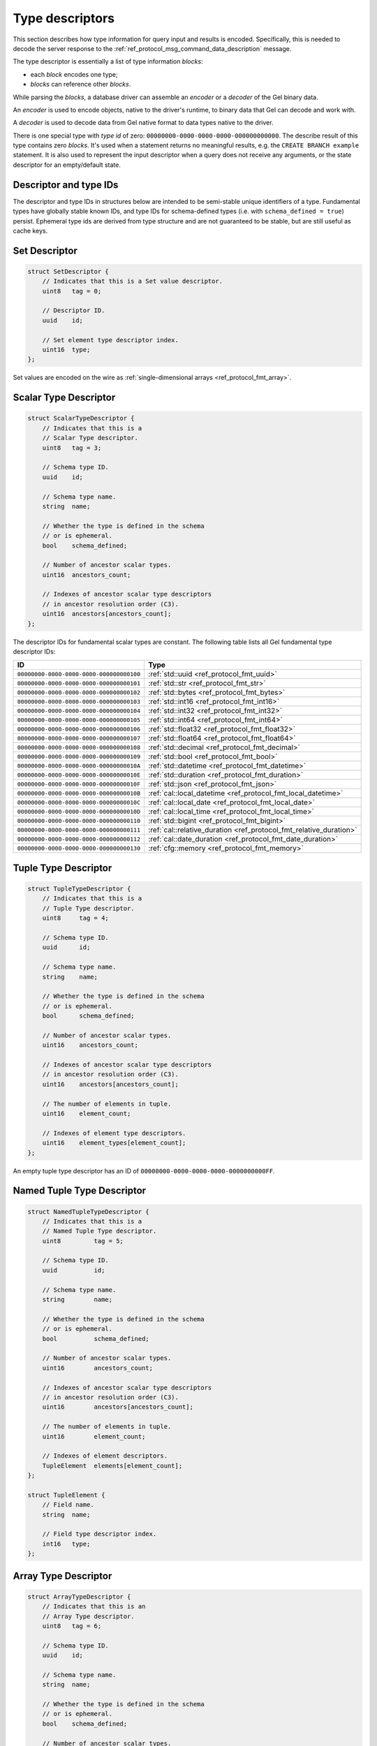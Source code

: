 .. _ref_proto_typedesc:

================
Type descriptors
================

This section describes how type information for query input and results
is encoded.  Specifically, this is needed to decode the server response to
the :ref:`ref_protocol_msg_command_data_description` message.

The type descriptor is essentially a list of type information *blocks*:

* each *block* encodes one type;

* *blocks* can reference other *blocks*.

While parsing the *blocks*, a database driver can assemble an
*encoder* or a *decoder* of the Gel binary data.

An *encoder* is used to encode objects, native to the driver's runtime,
to binary data that Gel can decode and work with.

A *decoder* is used to decode data from Gel native format to
data types native to the driver.

There is one special type with *type id* of zero:
``00000000-0000-0000-0000-000000000000``. The describe result of this type
contains zero *blocks*. It's used when a statement returns no meaningful
results, e.g. the ``CREATE BRANCH example`` statement.  It is also used to
represent the input descriptor when a query does not receive any arguments,
or the state descriptor for an empty/default state.

.. versionadded:: 6.0

   Added ``SQLRecordDescriptor``.


Descriptor and type IDs
=======================

The descriptor and type IDs in structures below are intended to be semi-stable
unique identifiers of a type.  Fundamental types have globally stable known
IDs, and type IDs for schema-defined types (i.e. with
``schema_defined = true``) persist.  Ephemeral type ids are derived from
type structure and are not guaranteed to be stable, but are still useful
as cache keys.


Set Descriptor
==============

.. code-block:: c

    struct SetDescriptor {
        // Indicates that this is a Set value descriptor.
        uint8   tag = 0;

        // Descriptor ID.
        uuid    id;

        // Set element type descriptor index.
        uint16  type;
    };

Set values are encoded on the wire as
:ref:`single-dimensional arrays <ref_protocol_fmt_array>`.


Scalar Type Descriptor
======================

.. code-block:: c

    struct ScalarTypeDescriptor {
        // Indicates that this is a
        // Scalar Type descriptor.
        uint8   tag = 3;

        // Schema type ID.
        uuid    id;

        // Schema type name.
        string  name;

        // Whether the type is defined in the schema
        // or is ephemeral.
        bool    schema_defined;

        // Number of ancestor scalar types.
        uint16  ancestors_count;

        // Indexes of ancestor scalar type descriptors
        // in ancestor resolution order (C3).
        uint16  ancestors[ancestors_count];
    };

The descriptor IDs for fundamental scalar types are constant.
The following table lists all Gel fundamental type descriptor IDs:

.. list-table::
   :header-rows: 1

   * - ID
     - Type

   * - ``00000000-0000-0000-0000-000000000100``
     - :ref:`std::uuid <ref_protocol_fmt_uuid>`

   * - ``00000000-0000-0000-0000-000000000101``
     - :ref:`std::str <ref_protocol_fmt_str>`

   * - ``00000000-0000-0000-0000-000000000102``
     - :ref:`std::bytes <ref_protocol_fmt_bytes>`

   * - ``00000000-0000-0000-0000-000000000103``
     - :ref:`std::int16 <ref_protocol_fmt_int16>`

   * - ``00000000-0000-0000-0000-000000000104``
     - :ref:`std::int32 <ref_protocol_fmt_int32>`

   * - ``00000000-0000-0000-0000-000000000105``
     - :ref:`std::int64 <ref_protocol_fmt_int64>`

   * - ``00000000-0000-0000-0000-000000000106``
     - :ref:`std::float32 <ref_protocol_fmt_float32>`

   * - ``00000000-0000-0000-0000-000000000107``
     - :ref:`std::float64 <ref_protocol_fmt_float64>`

   * - ``00000000-0000-0000-0000-000000000108``
     - :ref:`std::decimal <ref_protocol_fmt_decimal>`

   * - ``00000000-0000-0000-0000-000000000109``
     - :ref:`std::bool <ref_protocol_fmt_bool>`

   * - ``00000000-0000-0000-0000-00000000010A``
     - :ref:`std::datetime <ref_protocol_fmt_datetime>`

   * - ``00000000-0000-0000-0000-00000000010E``
     - :ref:`std::duration <ref_protocol_fmt_duration>`

   * - ``00000000-0000-0000-0000-00000000010F``
     - :ref:`std::json <ref_protocol_fmt_json>`

   * - ``00000000-0000-0000-0000-00000000010B``
     - :ref:`cal::local_datetime <ref_protocol_fmt_local_datetime>`

   * - ``00000000-0000-0000-0000-00000000010C``
     - :ref:`cal::local_date <ref_protocol_fmt_local_date>`

   * - ``00000000-0000-0000-0000-00000000010D``
     - :ref:`cal::local_time <ref_protocol_fmt_local_time>`

   * - ``00000000-0000-0000-0000-000000000110``
     - :ref:`std::bigint <ref_protocol_fmt_bigint>`

   * - ``00000000-0000-0000-0000-000000000111``
     - :ref:`cal::relative_duration <ref_protocol_fmt_relative_duration>`

   * - ``00000000-0000-0000-0000-000000000112``
     - :ref:`cal::date_duration <ref_protocol_fmt_date_duration>`

   * - ``00000000-0000-0000-0000-000000000130``
     - :ref:`cfg::memory <ref_protocol_fmt_memory>`


Tuple Type Descriptor
=====================

.. code-block:: c

    struct TupleTypeDescriptor {
        // Indicates that this is a
        // Tuple Type descriptor.
        uint8     tag = 4;

        // Schema type ID.
        uuid      id;

        // Schema type name.
        string    name;

        // Whether the type is defined in the schema
        // or is ephemeral.
        bool      schema_defined;

        // Number of ancestor scalar types.
        uint16    ancestors_count;

        // Indexes of ancestor scalar type descriptors
        // in ancestor resolution order (C3).
        uint16    ancestors[ancestors_count];

        // The number of elements in tuple.
        uint16    element_count;

        // Indexes of element type descriptors.
        uint16    element_types[element_count];
    };

An empty tuple type descriptor has an ID of
``00000000-0000-0000-0000-0000000000FF``.


Named Tuple Type Descriptor
===========================

.. code-block:: c

    struct NamedTupleTypeDescriptor {
        // Indicates that this is a
        // Named Tuple Type descriptor.
        uint8         tag = 5;

        // Schema type ID.
        uuid          id;

        // Schema type name.
        string        name;

        // Whether the type is defined in the schema
        // or is ephemeral.
        bool          schema_defined;

        // Number of ancestor scalar types.
        uint16        ancestors_count;

        // Indexes of ancestor scalar type descriptors
        // in ancestor resolution order (C3).
        uint16        ancestors[ancestors_count];

        // The number of elements in tuple.
        uint16        element_count;

        // Indexes of element descriptors.
        TupleElement  elements[element_count];
    };

    struct TupleElement {
        // Field name.
        string  name;

        // Field type descriptor index.
        int16   type;
    };


Array Type Descriptor
=====================

.. code-block:: c

    struct ArrayTypeDescriptor {
        // Indicates that this is an
        // Array Type descriptor.
        uint8   tag = 6;

        // Schema type ID.
        uuid    id;

        // Schema type name.
        string  name;

        // Whether the type is defined in the schema
        // or is ephemeral.
        bool    schema_defined;

        // Number of ancestor scalar types.
        uint16  ancestors_count;

        // Indexes of ancestor scalar type descriptors
        // in ancestor resolution order (C3).
        uint16  ancestors[ancestors_count];

        // Array element type.
        uint16  type;

        // The number of array dimensions, at least 1.
        uint16  dimension_count;

        // Sizes of array dimensions, -1 indicates
        // unbound dimension.
        int32   dimensions[dimension_count];
    };


Enumeration Type Descriptor
===========================

.. code-block:: c

    struct EnumerationTypeDescriptor {
        // Indicates that this is an
        // Enumeration Type descriptor.
        uint8   tag = 7;

        // Schema type ID.
        uuid    id;

        // Schema type name.
        string  name;

        // Whether the type is defined in the schema
        // or is ephemeral.
        bool    schema_defined;

        // Number of ancestor scalar types.
        uint16  ancestors_count;

        // Indexes of ancestor scalar type descriptors
        // in ancestor resolution order (C3).
        uint16  ancestors[ancestors_count];

        // The number of enumeration members.
        uint16  member_count;

        // Names of enumeration members.
        string  members[member_count];
    };


Range Type Descriptor
=====================

.. code-block:: c

    struct RangeTypeDescriptor {
        // Indicates that this is a
        // Range Type descriptor.
        uint8   tag = 9;

        // Schema type ID.
        uuid    id;

        // Schema type name.
        string  name;

        // Whether the type is defined in the schema
        // or is ephemeral.
        bool    schema_defined;

        // Number of ancestor scalar types.
        uint16  ancestors_count;

        // Indexes of ancestor scalar type descriptors
        // in ancestor resolution order (C3).
        uint16  ancestors[ancestors_count];

        // Range type descriptor index.
        uint16  type;
    };

Ranges are encoded on the wire as :ref:`ranges <ref_protocol_fmt_range>`.


Object Type Descriptor
======================

.. code-block:: c

    struct ObjectTypeDescriptor {
        // Indicates that this is an
        // object type descriptor.
        uint8   tag = 10;

        // Schema type ID.
        uuid    id;

        // Schema type name (can be empty for ephemeral free object types).
        string  name;

        // Whether the type is defined in the schema
        // or is ephemeral.
        bool    schema_defined;
    };


Compound Type Descriptor
========================

.. code-block:: c

    struct CompoundTypeDescriptor {
        // Indicates that this is a
        // compound type descriptor.
        uint8                 tag = 11;

        // Schema type ID.
        uuid                  id;

        // Schema type name.
        string                name;

        // Whether the type is defined in the schema
        // or is ephemeral.
        bool                  schema_defined;

        // Compound type operation, see TypeOperation below.
        uint8<TypeOperation>  op;

        // Number of compound type components.
        uint16                component_count;

        // Compound type component type descriptor indexes.
        uint16                components[component_count];
    };

    enum TypeOperation {
        // Foo | Bar
        UNION         = 1;

        // Foo & Bar
        INTERSECTION  = 2;
    };


Object Output Shape Descriptor
==============================

.. code-block:: c

    struct ObjectShapeDescriptor {
        // Indicates that this is an
        // Object Shape descriptor.
        uint8         tag = 1;

        // Descriptor ID.
        uuid          id;

        // Whether is is an ephemeral free shape,
        // if true, then `type` would always be 0
        // and should not be interpreted.
        bool          ephemeral_free_shape;

        // Object type descriptor index.
        uint16        type;

        // Number of elements in shape.
        uint16        element_count;

        // Array of shape elements.
        ShapeElement  elements[element_count];
    };

    struct ShapeElement {
        // Field flags:
        //   1 << 0: the field is implicit
        //   1 << 1: the field is a link property
        //   1 << 2: the field is a link
        uint32              flags;

        // The cardinality of the shape element.
        uint8<Cardinality>  cardinality;

        // Element name.
        string              name;

        // Element type descriptor index.
        uint16              type;

        // Source schema type descriptor index
        // (useful for polymorphic queries).
        uint16              source_type;
    };

.. eql:struct:: edb.protocol.enums.Cardinality

Objects are encoded on the wire as :ref:`tuples <ref_protocol_fmt_tuple>`.


Input Shape Descriptor
======================

.. code-block:: c

    struct InputShapeDescriptor {
        // Indicates that this is an
        // Object Shape descriptor.
        uint8              tag = 8;

        // Descriptor ID.
        uuid               id;

        // Number of elements in shape.
        uint16             element_count;

        // Shape elements.
        InputShapeElement  elements[element_count];
    };

    struct InputShapeElement {
        // Field flags, currently always zero.
        uint32              flags;

        // The cardinality of the shape element.
        uint8<Cardinality>  cardinality;

        // Element name.
        string              name;

        // Element type descriptor index.
        uint16              type;
    };

Input objects are encoded on the wire as
:ref:`sparse objects <ref_protocol_fmt_sparse_obj>`.


Type Annotation Text Descriptor
===============================

.. code-block:: c

    struct TypeAnnotationDescriptor {
        // Indicates that this is an
        // Type Annotation descriptor.
        uint8   tag = 127;

        // Index of the descriptor the
        // annotation is for.
        uint16  descriptor;

        // Annotation key.
        string  key;

        // Annotation value.
        string  value;
    };


SQL Record Descriptor
=====================

.. code-block:: c

    struct SQLRecordDescriptor {
        // Indicates that this is a
        // SQL Record descriptor.
        uint8         tag = 13;

        // Descriptor ID.
        uuid          id;

        // Number of elements in record.
        uint16        element_count;

        // Array of shape elements.
        SQLRecordElement  elements[element_count];
    };

    struct SQLRecordElement {
        // Element name.
        string              name;

        // Element type descriptor index.
        uint16              type;
    };

